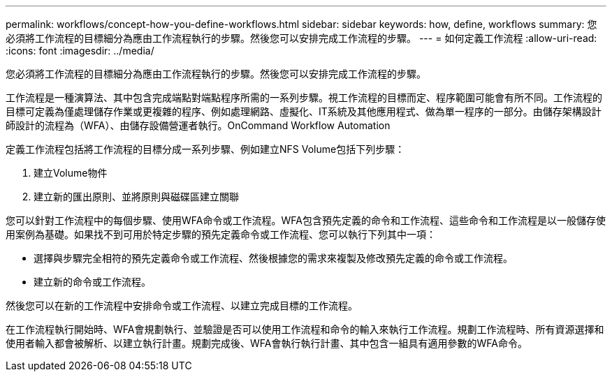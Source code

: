 ---
permalink: workflows/concept-how-you-define-workflows.html 
sidebar: sidebar 
keywords: how, define, workflows 
summary: 您必須將工作流程的目標細分為應由工作流程執行的步驟。然後您可以安排完成工作流程的步驟。 
---
= 如何定義工作流程
:allow-uri-read: 
:icons: font
:imagesdir: ../media/


[role="lead"]
您必須將工作流程的目標細分為應由工作流程執行的步驟。然後您可以安排完成工作流程的步驟。

工作流程是一種演算法、其中包含完成端點對端點程序所需的一系列步驟。視工作流程的目標而定、程序範圍可能會有所不同。工作流程的目標可定義為僅處理儲存作業或更複雜的程序、例如處理網路、虛擬化、IT系統及其他應用程式、做為單一程序的一部分。由儲存架構設計師設計的流程為（WFA）、由儲存設備營運者執行。OnCommand Workflow Automation

定義工作流程包括將工作流程的目標分成一系列步驟、例如建立NFS Volume包括下列步驟：

. 建立Volume物件
. 建立新的匯出原則、並將原則與磁碟區建立關聯


您可以針對工作流程中的每個步驟、使用WFA命令或工作流程。WFA包含預先定義的命令和工作流程、這些命令和工作流程是以一般儲存使用案例為基礎。如果找不到可用於特定步驟的預先定義命令或工作流程、您可以執行下列其中一項：

* 選擇與步驟完全相符的預先定義命令或工作流程、然後根據您的需求來複製及修改預先定義的命令或工作流程。
* 建立新的命令或工作流程。


然後您可以在新的工作流程中安排命令或工作流程、以建立完成目標的工作流程。

在工作流程執行開始時、WFA會規劃執行、並驗證是否可以使用工作流程和命令的輸入來執行工作流程。規劃工作流程時、所有資源選擇和使用者輸入都會被解析、以建立執行計畫。規劃完成後、WFA會執行執行計畫、其中包含一組具有適用參數的WFA命令。
